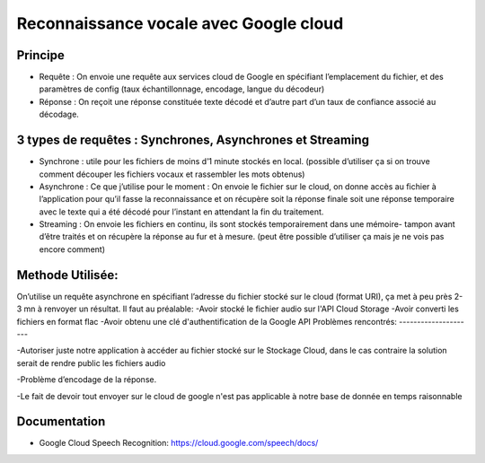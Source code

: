 Reconnaissance vocale avec Google cloud
=======================================


Principe
--------

- Requête : On envoie une requête aux services cloud de Google en spécifiant l’emplacement du fichier, et des paramètres de config (taux échantillonnage, encodage, langue du décodeur)
-	Réponse : On reçoit une réponse constituée texte décodé et d’autre part d’un taux de confiance associé au décodage.

3 types de requêtes : Synchrones, Asynchrones et Streaming
----------------------------------------------------------
-	Synchrone : utile pour les fichiers de moins d’1 minute stockés en local. (possible d’utiliser ça si on trouve comment découper les fichiers vocaux et rassembler les mots obtenus)

- Asynchrone :  Ce que j’utilise pour le moment : On envoie le fichier sur le cloud, on donne accès au fichier à l’application pour qu’il fasse la reconnaissance et on récupère soit la réponse finale soit une réponse temporaire avec le texte qui a été décodé pour l’instant en attendant la fin du traitement.

-	Streaming : On envoie les fichiers en continu, ils sont stockés temporairement dans une mémoire- tampon avant d’être traités et on récupère la réponse au fur et à mesure. (peut être possible d’utiliser ça mais je ne vois pas encore comment)

Methode Utilisée:
-----------------
On’utilise un requête asynchrone en spécifiant l’adresse du fichier stocké sur le cloud (format URI), ça met à peu près 2-3 mn à renvoyer un résultat.
Il faut au préalable:
-Avoir stocké le fichier audio sur l'API Cloud Storage
-Avoir converti les fichiers en format flac
-Avoir obtenu une clé d'authentification de la Google API
Problèmes rencontrés:
---------------------

-Autoriser juste notre application à accéder au fichier stocké sur le Stockage Cloud, dans le cas contraire la solution serait de rendre public les fichiers audio

-Problème d’encodage de la réponse.

-Le fait de devoir tout envoyer sur le cloud de google n'est pas applicable à notre base de donnée en temps raisonnable

Documentation
-------------
- Google Cloud Speech Recognition: https://cloud.google.com/speech/docs/

